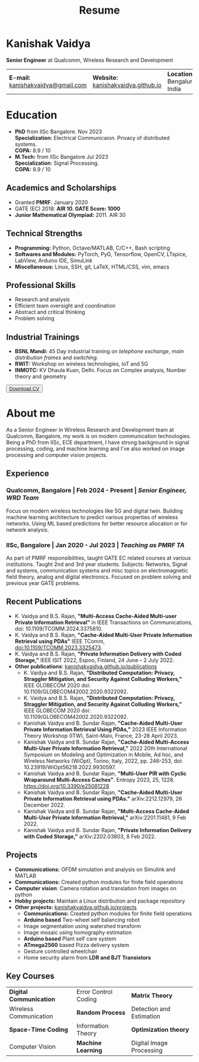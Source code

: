 #+title: Resume
#+options: title:nil toc:nil num:nil author:nil creator:nil timestamp:nil html-style:nil html-preamble:nil html-postamble:nil \n:t
#+HTML_HEAD: <link rel="stylesheet" href="./style.css">

* Kanishak Vaidya
:PROPERTIES:
:HTML_CONTAINER_CLASS: personal
:END:
*Senior Engineer* at Qualcomm, Wireless Research and Development
| *E-mail:* [[mailto:kanishakvaidya@gmail.com][kanishakvaidya@gmail.com]]  | *Website:* [[https://kanishakvaidya.github.io][kanishakvaidya.github.io]] | *Location:* Bengaluru, India |
* Education
:PROPERTIES:
:HTML_CONTAINER_CLASS: sidecol
:END:
- *PhD* from IISc Bangalore. Nov 2023
  *Specialization*: Electrical Communicaion. Privacy of distributed systems.
  *CGPA:* 8.9 / 10
- *M.Tech:* from IISc Bangalore Jul 2023
  *Specialization*: Signal Processing.
  *CGPA:* 8.9 / 10
** Academics and Scholarships
 - Granted *PMRF*: January 2020
 - GATE (EC) 2018: *AIR 10. GATE Score: 1000*
 - *Junior Mathematical Olympiad:* 2011. AIR 30
** Technical Strengths
 - *Programming:* Python, Octave/MATLAB, C/C++, Bash scripting
 - *Softwares and Modules:* PyTorch, PyG, Tensorflow, OpenCV, LTspice, LabView, Arduino IDE, SimuLink
 - *Miscellaneous:* Linux, SSH, git, LaTeX, HTML/CSS, vim, emacs
** Professional Skills
 - Research and analysis
 - Efficient team oversight and coordination
 - Abstract and critical thinking
 - Problem solving
** Industrial Trainings
 - *BSNL Mandi:* 45 Day industrial training on /telephone exchange/, /main distribution frames/ and /switching/.
 - *RWIT:* Workshop on wireless technologies, IoT and 5G
 - *INMOTC:* KV Dhaula Kuan, Delhi. Focus on Complex analysis, Number theory and geometry

#+begin_export html
<button class="printme"><a href="https://kanishakvaidya.github.io/resume/resume.pdf">Download CV</a></button>
#+end_export

* About me
:PROPERTIES:
:HTML_CONTAINER_CLASS: maincol
:END:
As a Senior Engineer in Wireless Research and Development team at Qualcomm, Bangalore, my work is on modern communication technologies. Being a PhD from IISc, ECE department, I have strong background in signal processing, coding, and machine learning and I've also worked on image processing and computer vision projects.
** Experience
*** Qualcomm, Bangalore | Feb 2024 - Present | /Senior Engineer, WRD Team/
Focus on modern wireless technologies like 5G and digital twin. Building machine learning architecture to predict various properties of wireless networks. Using ML based predictions for better resource allocation or for network analysis.
*** IISc, Bangalore | Jan 2020 - Jul 2023 | /Teaching as PMRF TA/
As part of PMRF responsibilities, taught GATE EC related courses at various institutions. Taught 2nd and 3rd year students. Subjects: Networks, Signal and systems, communication systems and misc topics on electromagnetic field theory, analog and digital electronics. Focused on problem solving and previous year GATE problems.

** Recent Publications
 - K. Vaidya and B.S. Rajan, *"Multi-Access Cache-Aided Multi-user Private Information Retrieval"* in IEEE Transactions on Communications, doi: 10.1109/TCOMM.2024.3375810.
 - K. Vaidya and B.S. Rajan, *"Cache-Aided Multi-User Private Information Retrieval using PDAs"* IEEE TComm, doi:10.1109/TCOMM.2023.3325473.
 - K. Vaidya and B.S. Rajan, *"Private Information Delivery with Coded Storage,"* IEEE ISIT 2022, Espoo, Finland, 24 June – 2 July 2022.
 - *Other publications*: [[https://kanishakvaidya.github.io/publications][kanishakvaidya.github.io/publications]]
   + K. Vaidya and B.S. Rajan, *"Distributed Computation: Privacy, Straggler Mitigation, and Security Against Colluding Workers,"* IEEE GLOBECOM 2020 doi: 10.1109/GLOBECOM42002.2020.9322092.
   + K. Vaidya and B.S. Rajan, *"Distributed Computation: Privacy, Straggler Mitigation, and Security Against Colluding Workers,"* IEEE GLOBECOM 2020 doi: 10.1109/GLOBECOM42002.2020.9322092.
   + Kanishak Vaidya and B. Sundar Rajan, *"Cache-Aided Multi-User Private Information Retrieval Using PDAs,"* 2023 IEEE Information Theory Workshop (ITW), Saint-Malo, France, 23-28 April 2023.
   + Kanishak Vaidya and B. Sundar Rajan, *"Cache-Aided Multi-Access Multi-User Private Information Retrieval,"* 2022 20th International Symposium on Modeling and Optimization in Mobile, Ad hoc, and Wireless Networks (WiOpt), Torino, Italy, 2022, pp. 246-253, doi: 10.23919/WiOpt56218.2022.9930597.
   + Kanishak Vaidya and B. Sundar Rajan, *"Multi-User PIR with Cyclic Wraparound Multi-Access Caches"*. Entropy 2023, 25, 1228. https://doi.org/10.3390/e25081228
   + Kanishak Vaidya and B. Sundar Rajan, *"Cache-Aided Multi-User Private Information Retrieval using PDAs."* arXiv:2212.12979, 26 December 2022.
   + Kanishak Vaidya and B. Sundar Rajan, *"Multi-Access Cache-Aided Multi-User Private Information Retrieval,"* arXiv:2201.11481, 9 Feb 2022.
   + Kanishak Vaidya and B. Sundar Rajan, *"Private Information Delivery with Coded Storage,"* arXiv:2202.03803, 8 Feb 2022.
** Projects
 - *Communications:* OFDM simulation and analysis on Simulink and MATLAB
 - *Communications:* Created python modules for finite field operations
 - *Computer vision*: Camera rotation and translation from images on python
 - *Hobby projects:* Maintain a Linux distribution and package repository
 - *Other projects:* [[https://kanishakvaidya.github.io/projects/index.html][kanishakvaidya.github.io/projects]]
   + *Communications:* Created python modules for finite field operations
   + *Arduino based* Two-wheel self balancing robot
   + Image segmentation using watershed transform
   + Image mosaic using homography estimation
   + *Arduino based* Plant self care system
   + *ATmega2560* based Pizza delivery system
   + Gesture controlled wheelchair
   + Home security alarm from *LDR and BJT Transistors*
** Key Courses
| *Digital Communication* | Error Control Coding | *Matrix Theory*          |
| Wireless Communication  | *Random Process*     | Detection and Estimation |
| *Space-Time Coding*     | Information Theory   | *Optimization theory*    |
| Computer Vision         | *Machine Learning*   | Digital Image Processing |
